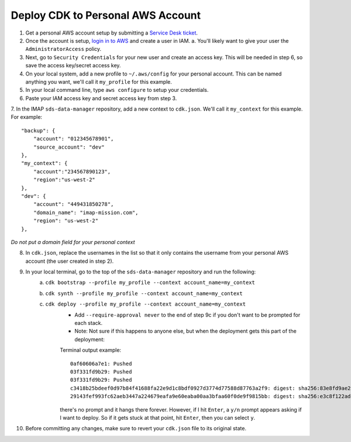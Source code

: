 Deploy CDK to Personal AWS Account
==================================

1. Get a personal AWS account setup by submitting a `Service Desk ticket <https://servicedesk.lasp.colorado.edu/servicedesk/customer/portals>`_.
2. Once the account is setup, `login in to AWS <https://signin.aws.amazon.com/signin?redirect_uri=https%3A%2F%2Fconsole.aws.amazon.com%2Fconsole%2Fhome%3FhashArgs%3D%2523%26isauthcode%3Dtrue%26state%3DhashArgsFromTB_us-east-2_bdb6cea710bddb8a&client_id=arn%3Aaws%3Asignin%3A%3A%3Aconsole%2Fcanvas&forceMobileApp=0&code_challenge=DSG8NACFeAjbOsDQjFFz6TvuW-ohRykiAIXkuEQriOI&code_challenge_method=SHA-256>`_ and create a user in IAM.
   a. You'll likely want to give your user the ``AdministratorAccess`` policy.
3. Next, go to ``Security Credentials`` for your new user and create an access key. This will be needed in step 6, so save the access key/secret access key.
4. On your local system, add a new profile to ``~/.aws/config`` for your personal account. This can be named anything you want, we'll call it ``my_profile`` for this example.
5. In your local command line, type ``aws configure`` to setup your credentials.
6. Paste your IAM access key and secret access key from step 3.
7. In the IMAP ``sds-data-manager`` repository, add a new context to ``cdk.json``. We'll call it ``my_context`` for this example.
For example::
    "backup": {
        "account": "012345678901",
        "source_account": "dev"
    },
    "my_context": {
        "account":"234567890123",
        "region":"us-west-2"
    },
    "dev": {
        "account": "449431850278",
        "domain_name": "imap-mission.com",
        "region": "us-west-2"
    },

*Do not put a domain field for your personal context*

8. In ``cdk.json``, replace the usernames in the list so that it only contains the username from your personal AWS account (the user created in step 2).
9. In your local terminal, go to the top of the ``sds-data-manager`` repository and run the following:
    a. ``cdk bootstrap --profile my_profile --context account_name=my_context``
    b. ``cdk synth --profile my_profile --context account_name=my_context``
    c. ``cdk deploy --profile my_profile --context account_name=my_context``
        * Add ``--require-approval never`` to the end of step 9c if you don't want to be prompted for each stack.
        * Note: Not sure if this happens to anyone else, but when the deployment gets this part of the deployment:
        Terminal output example::

            0af60606a7e1: Pushed
            03f331fd9b29: Pushed
            03f331fd9b29: Pushed
            c3418b25bdeef0d97b84f41688fa22e9d1c8bdf0927d3774d77588d87763a2f9: digest: sha256:83e8fd9ae28cee020091b2caa4faa421a400505e4ddfdb29fd693dec8b2a7a1d size: 2628
            29143fef993fc62aeb3447a224679eafa9e60eaba00aa3bfaa60f0de9f9815bb: digest: sha256:e3c8f122ade7a0c1f598b3c7bbc08488c694aa9b7279e1367227ed0d0fba6c33 size: 2628

        there's no prompt and it hangs there forever. However, if I hit ``Enter``, a ``y/n`` prompt appears asking if I want to deploy. So if it gets stuck at that point, hit ``Enter``, then you can select ``y``.
10. Before committing any changes, make sure to revert your ``cdk.json`` file to its original state.